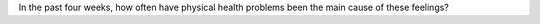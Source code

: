 In the past four weeks, how often have physical health problems been the main cause of these feelings?
